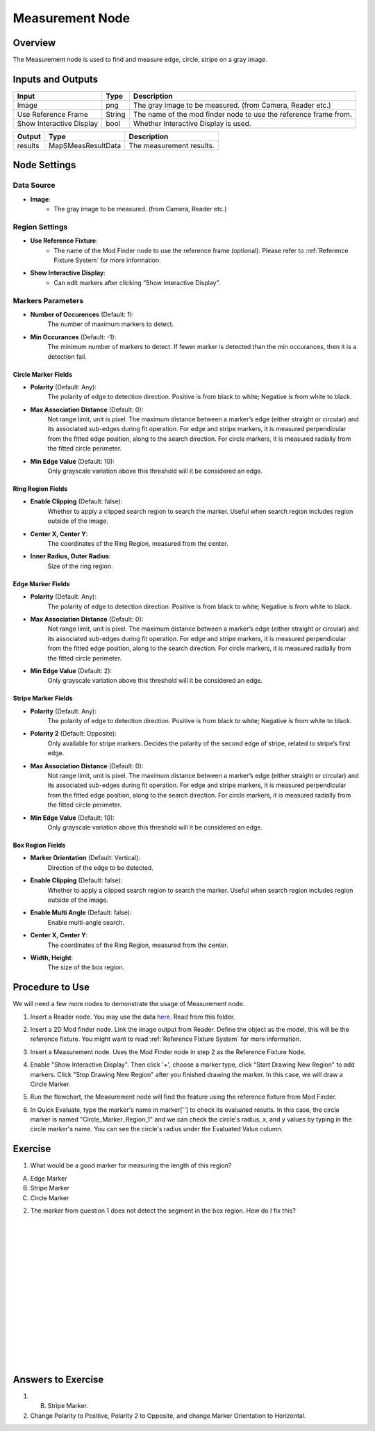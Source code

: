 Measurement Node 
==================

Overview
--------------------
The Measurement node is used to find and measure edge, circle, stripe on a gray image.

.. image:: images/Measurement/measurement_overview_2.png
   :align: center

.. image:: images/Measurement/measurement_overview_1.png
   :align: center

.. image:: images/Measurement/measurement_0.jpg
   :align: center

Inputs and Outputs
--------------------

+----------------------------------------+-------------------------------+---------------------------------------------------------------------------------+
| Input                                  | Type                          | Description                                                                     |
+========================================+===============================+=================================================================================+
| Image                                  | png                           | The gray image to be measured. (from Camera, Reader etc.)                       |
+----------------------------------------+-------------------------------+---------------------------------------------------------------------------------+
| Use Reference Frame                    | String                        | The name of the mod finder node to use the reference frame from.                |
+----------------------------------------+-------------------------------+---------------------------------------------------------------------------------+
| Show Interactive Display               | bool                          | Whether Interactive Display is used.                                            |
+----------------------------------------+-------------------------------+---------------------------------------------------------------------------------+

+-------------------------+---------------------+------------------------------------------------------------------------+
| Output                  | Type                | Description                                                            |
+=========================+=====================+========================================================================+
| results                 | MapSMeasResultData  | The measurement results.                                               |
+-------------------------+---------------------+------------------------------------------------------------------------+

Node Settings
--------------------

Data Source
```````````````````
.. image:: images/Measurement/measurement_data_source.png
   :align: center

- **Image**:
     - The gray image to be measured. (from Camera, Reader etc.)

Region Settings
```````````````````
- **Use Reference Fixture**:
    - The name of the Mod Finder node to use the reference frame (optional). Please refer to :ref:`Reference Fixture System` for more information.

- **Show Interactive Display**:
    - Can edit markers after clicking “Show Interactive Display”.


Markers Parameters
```````````````````

.. image:: images/Measurement/measurement_markers_parameters.png
   :align: center

- **Number of Occurences** (Default: 1):
   The number of maximum markers to detect.

- **Min Occurances** (Default: -1):
   The minimum number of markers to detect. If fewer marker is detected than the min occurances, then it is a detection fail.

Circle Marker Fields
~~~~~~~~~~~~~~~~~~~~~~~~~

.. image:: images/Measurement/measurement_circle_marker_fields.png
   :align: center

- **Polarity** (Default: Any):
   The polarity of edge to detection direction. Positive is from black to white; Negative is from white to black.

- **Max Association Distance** (Default: 0):
   Not range limit, unit is pixel. 
   The maximum distance between a marker’s edge (either straight or circular) and its associated sub-edges during fit operation.
   For edge and stripe markers, it is measured perpendicular from the fitted edge position, along to the search direction.
   For circle markers, it is measured radially from the fitted circle perimeter.


- **Min Edge Value** (Default: 10):
   Only grayscale variation above this threshold will it be considered an edge.

Ring Region Fields
~~~~~~~~~~~~~~~~~~~~~~~~~

.. image:: images/Measurement/measurement_ring_region_fields.png
   :align: center

- **Enable Clipping** (Default: false):
   Whether to apply a clipped search region to search the marker. Useful when search region includes region outside of the image.

- **Center X, Center Y**:
   The coordinates of the Ring Region, measured from the center.

- **Inner Radius, Outer Radius**:
   Size of the ring region.

Edge Marker Fields
~~~~~~~~~~~~~~~~~~~~~~~~~

- **Polarity** (Default: Any):
   The polarity of edge to detection direction. Positive is from black to white; Negative is from white to black.

- **Max Association Distance** (Default: 0):
   Not range limit, unit is pixel. 
   The maximum distance between a marker’s edge (either straight or circular) and its associated sub-edges during fit operation.
   For edge and stripe markers, it is measured perpendicular from the fitted edge position, along to the search direction.
   For circle markers, it is measured radially from the fitted circle perimeter.

- **Min Edge Value** (Default: 2):
   Only grayscale variation above this threshold will it be considered an edge.

Stripe Marker Fields
~~~~~~~~~~~~~~~~~~~~~~~~~

.. image:: images/Measurement/measurement_stripe_marker_fields.png
   :align: center

- **Polarity** (Default: Any):
   The polarity of edge to detection direction. Positive is from black to white; Negative is from white to black.

- **Polarity 2** (Default: Opposite):
   Only available for stripe markers. Decides the polarity of the second edge of stripe, related to stripe’s first edge.

- **Max Association Distance** (Default: 0):
   Not range limit, unit is pixel. 
   The maximum distance between a marker’s edge (either straight or circular) and its associated sub-edges during fit operation.
   For edge and stripe markers, it is measured perpendicular from the fitted edge position, along to the search direction.
   For circle markers, it is measured radially from the fitted circle perimeter.

- **Min Edge Value** (Default: 10):
   Only grayscale variation above this threshold will it be considered an edge.

Box Region Fields
~~~~~~~~~~~~~~~~~~~~~~~~~

.. image:: images/Measurement/measurement_box_region_fields.png
   :align: center

- **Marker Orientation** (Default: Vertical):
   Direction of the edge to be detected.

- **Enable Clipping** (Default: false):
   Whether to apply a clipped search region to search the marker. Useful when search region includes region outside of the image.

- **Enable Multi Angle** (Default: false):
   Enable multi-angle search.

- **Center X, Center Y**:
   The coordinates of the Ring Region, measured from the center.

- **Width, Height**:
   The size of the box region.


Procedure to Use
--------------------
We will need a few more nodes to demonstrate the usage of Measurement node.

1. Insert a Reader node. You may use the data `here <https://daoairoboticsinc-my.sharepoint.com/:u:/g/personal/xchen_daoai_com/ETnjM6E8D89FsYDUfeMeBIUBSBxAuxVoCqcmJZMgbIYKdg?e=l4fBZ3>`_.  Read from this folder.

.. image:: images/Measurement/measurement_procedure_1.png
   :scale: 60%

2. Insert a 2D Mod finder node. Link the image output from Reader. Define the object as the model, this will be the reference fixture. You might want to read :ref:`Reference Fixture System` for more information. 

.. image:: images/Measurement/measurement_mod_finder_fixture_1.png
   :scale: 55%

.. image:: images/Measurement/measurement_mod_finder_fixture_2.png
   :scale: 100%

3. Insert a Measurement node. Uses the Mod Finder node in step 2 as the Reference Fixture Node.

.. image:: images/Measurement/measurement_procedure_3.png
   :scale: 80%

4. Enable "Show Interactive Display". Then click '+', choose a marker type, click "Start Drawing New Region" to add markers. Click "Stop Drawing New Region" after you finished drawing the marker. In this case, we will draw a Circle Marker.

.. image:: images/Measurement/measurement_procedure_4_1.png
   :scale: 76%

.. image:: images/Measurement/measurement_procedure_4_2.png
   :scale: 60%

5. Run the flowchart, the Measurement node will find the feature using the reference fixture from Mod Finder.

.. image:: images/Measurement/measurement_procedure_5_1.png
   :scale: 85%

.. image:: images/Measurement/measurement_procedure_5_2.png
   :scale: 60%

.. image:: images/Measurement/measurement_flowchart.png
   :scale: 70%

6. In Quick Evaluate, type the marker's name in marker[''] to check its evaluated results. In this case, the circle marker is named "Circle_Marker_Region_1" and we can check the circle's radius, x, and y values by typing in the circle marker's name. You can see the circle's radius under the Evaluated Value column.

.. image:: images/Measurement/measurement_procedure_6_1.png
   :scale: 80%

.. image:: images/Measurement/measurement_procedure_6_2.png
   :scale: 80%

Exercise
--------------------
1. What would be a good marker for measuring the length of this region?

.. image:: images/Measurement/measurement_exercise_1.png
   :scale: 58%

A. Edge Marker
B. Stripe Marker 
C. Circle Marker

2. The marker from question 1 does not detect the segment in the box region. How do I fix this?

.. image:: images/Measurement/measurement_exercise_2.png
   :scale: 60%

|
|
|
|
|
|
|
|
|
|
|
|
|
|
|

Answers to Exercise
--------------------
1. B. Stripe Marker.

2. Change Polarity to Positive, Polarity 2 to Opposite, and change Marker Orientation to Horizontal.

.. image:: images/Measurement/measurement_answer_2.png
   :scale: 60%